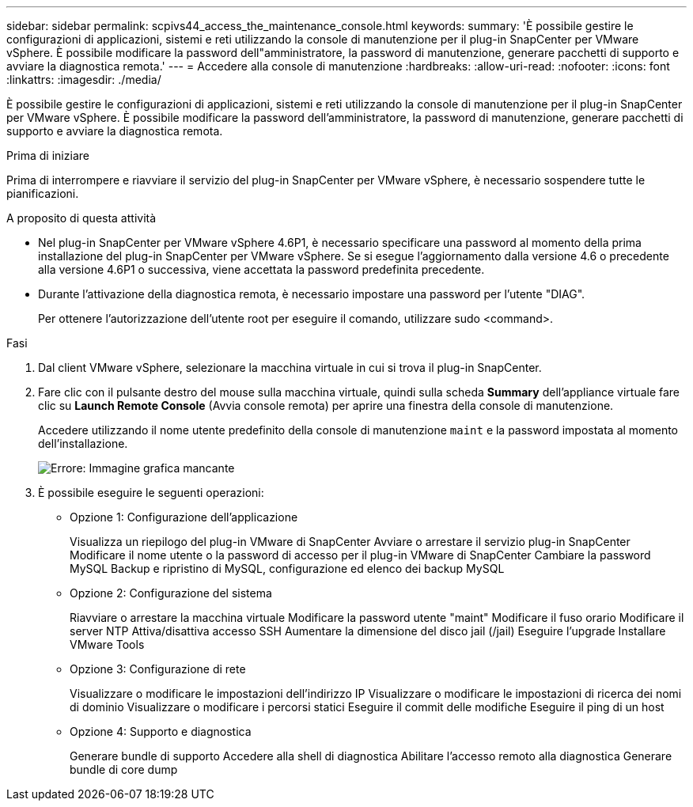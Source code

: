 ---
sidebar: sidebar 
permalink: scpivs44_access_the_maintenance_console.html 
keywords:  
summary: 'È possibile gestire le configurazioni di applicazioni, sistemi e reti utilizzando la console di manutenzione per il plug-in SnapCenter per VMware vSphere. È possibile modificare la password dell"amministratore, la password di manutenzione, generare pacchetti di supporto e avviare la diagnostica remota.' 
---
= Accedere alla console di manutenzione
:hardbreaks:
:allow-uri-read: 
:nofooter: 
:icons: font
:linkattrs: 
:imagesdir: ./media/


[role="lead"]
È possibile gestire le configurazioni di applicazioni, sistemi e reti utilizzando la console di manutenzione per il plug-in SnapCenter per VMware vSphere. È possibile modificare la password dell'amministratore, la password di manutenzione, generare pacchetti di supporto e avviare la diagnostica remota.

.Prima di iniziare
Prima di interrompere e riavviare il servizio del plug-in SnapCenter per VMware vSphere, è necessario sospendere tutte le pianificazioni.

.A proposito di questa attività
* Nel plug-in SnapCenter per VMware vSphere 4.6P1, è necessario specificare una password al momento della prima installazione del plug-in SnapCenter per VMware vSphere. Se si esegue l'aggiornamento dalla versione 4.6 o precedente alla versione 4.6P1 o successiva, viene accettata la password predefinita precedente.
* Durante l'attivazione della diagnostica remota, è necessario impostare una password per l'utente "DIAG".
+
Per ottenere l'autorizzazione dell'utente root per eseguire il comando, utilizzare sudo <command>.



.Fasi
. Dal client VMware vSphere, selezionare la macchina virtuale in cui si trova il plug-in SnapCenter.
. Fare clic con il pulsante destro del mouse sulla macchina virtuale, quindi sulla scheda *Summary* dell'appliance virtuale fare clic su *Launch Remote Console* (Avvia console remota) per aprire una finestra della console di manutenzione.
+
Accedere utilizzando il nome utente predefinito della console di manutenzione `maint` e la password impostata al momento dell'installazione.

+
image:scpivs44_image11.png["Errore: Immagine grafica mancante"]

. È possibile eseguire le seguenti operazioni:
+
** Opzione 1: Configurazione dell'applicazione
+
Visualizza un riepilogo del plug-in VMware di SnapCenter
Avviare o arrestare il servizio plug-in SnapCenter
Modificare il nome utente o la password di accesso per il plug-in VMware di SnapCenter
Cambiare la password MySQL
Backup e ripristino di MySQL, configurazione ed elenco dei backup MySQL

** Opzione 2: Configurazione del sistema
+
Riavviare o arrestare la macchina virtuale
Modificare la password utente "maint"
Modificare il fuso orario
Modificare il server NTP
Attiva/disattiva accesso SSH
Aumentare la dimensione del disco jail (/jail)
Eseguire l'upgrade
Installare VMware Tools

** Opzione 3: Configurazione di rete
+
Visualizzare o modificare le impostazioni dell'indirizzo IP
Visualizzare o modificare le impostazioni di ricerca dei nomi di dominio
Visualizzare o modificare i percorsi statici
Eseguire il commit delle modifiche
Eseguire il ping di un host

** Opzione 4: Supporto e diagnostica
+
Generare bundle di supporto
Accedere alla shell di diagnostica
Abilitare l'accesso remoto alla diagnostica
Generare bundle di core dump




